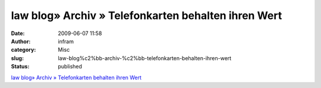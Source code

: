 law blog» Archiv » Telefonkarten behalten ihren Wert
####################################################
:date: 2009-06-07 11:58
:author: infram
:category: Misc
:slug: law-blog%c2%bb-archiv-%c2%bb-telefonkarten-behalten-ihren-wert
:status: published

`law blog» Archiv » Telefonkarten behalten ihren
Wert <http://www.lawblog.de/index.php/archives/2009/06/04/telefonkarten-behalten-ihren-wert/>`__
